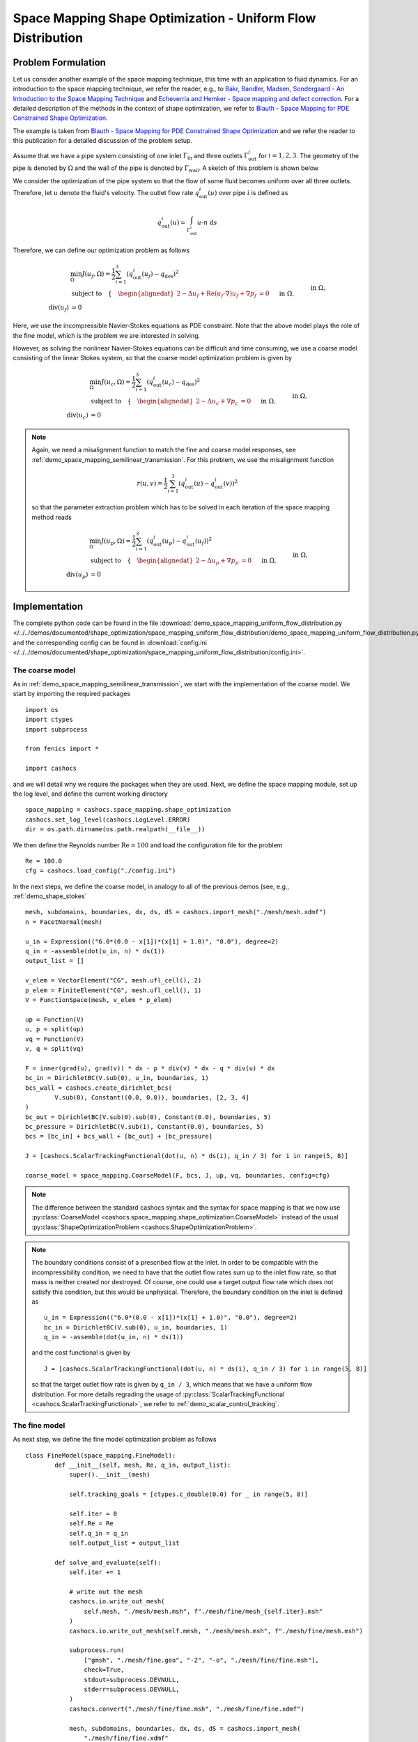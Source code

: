.. _demo_space_mapping_uniform_flow_distribution:

Space Mapping Shape Optimization - Uniform Flow Distribution
============================================================

Problem Formulation
-------------------

Let us consider another example of the space mapping technique, this time with an application to
fluid dynamics. For an introduction to the space mapping technique, we refer the reader, e.g., to `Bakr, Bandler, Madsen, Sondergaard - An Introduction to the Space Mapping Technique <https://doi.org/10.1023/A:1016086220943>`_ and `Echeverria and Hemker - Space mapping and defect correction <https://doi.org/10.2478/cmam-2005-0006>`_. For a detailed description of the methods in the context of shape optimization, we refer to `Blauth - Space Mapping for PDE Constrained Shape Optimization <https://arxiv.org/abs/2208.05747>`_. 

The example is taken from `Blauth - Space Mapping for PDE Constrained Shape Optimization <https://arxiv.org/abs/2208.05747>`_ and we refer the reader to this publication for a detailed discussion of the problem setup.

Assume that we have a pipe system consisting of one inlet :math:`\Gamma_\mathrm{in}` and three outlets :math:`\Gamma_\mathrm{out}^i` for :math:`i=1,2,3`. The geometry of the pipe is denoted by :math:`\Omega` and the wall of the pipe is denoted by :math:`\Gamma_\mathrm{wall}`. A sketch of this problem is shown below

.. image:: /../../demos/documented/shape_optimization/space_mapping_uniform_flow_distribution/reference_pipe.png

We consider the optimization of the pipe system so that the flow of some fluid becomes uniform over all three outlets. Therefore, let :math:`u` denote the fluid's velocity. The outlet flow rate :math:`q_\mathrm{out}^i(u)` over pipe :math:`i` is defined as 

.. math:: q_\mathrm{out}^i(u) = \int_{\Gamma_\mathrm{out}^i} u \cdot n \text{ d}s

Therefore, we can define our optimization problem as follows 

.. math::

    &\min_\Omega J(u_f, \Omega) = \frac{1}{2} \sum_{i=1}^{3} \left( q_\mathrm{out}^i(u_f) - q_\mathrm{des}  \right)^2 \\
    &\text{subject to} \quad \left\lbrace \quad
    \begin{alignedat}{2}
    	-\Delta u_f + \mathrm{Re} (u_f \cdot \nabla) u_f + \nabla p_f &= 0 \quad &&\text{ in } \Omega,\\
    	\text{div}(u_f) &= 0 \quad &&\text{ in } \Omega,\\
		u_f &= u_\mathrm{in} \quad &&\text{ on } \Gamma_\mathrm{in},\\
		u_f &= 0 \quad &&\text{ on } \Gamma_\mathrm{wall},\\
		p_f &= 0 \quad &&\text{ on } \Gamma_\mathrm{out},\\
		u_f \times n &= 0 \quad &&\text{ on } \Gamma_\mathrm{out}.
    \end{alignedat} \right.

Here, we use the incompressible Navier-Stokes equations as PDE constraint. Note that the above model plays the role of the fine model, which is the problem we are interested in solving.

However, as solving the nonlinear Navier-Stokes equations can be difficult and time consuming, we use a coarse model consisting of the linear Stokes system, so that the coarse model optimization problem is given by

.. math::

    &\min_\Omega J(u_c, \Omega) = \frac{1}{2} \sum_{i=1}^{3} \left( q_\mathrm{out}^i(u_c) - q_\mathrm{des}  \right)^2 \\
    &\text{subject to} \quad \left\lbrace \quad
    \begin{alignedat}{2}
    	-\Delta u_c + \nabla p_c &= 0 \quad &&\text{ in } \Omega,\\
    	\text{div}(u_c) &= 0 \quad &&\text{ in } \Omega,\\
		u_c &= u_\mathrm{in} \quad &&\text{ on } \Gamma_\mathrm{in},\\
		u_c &= 0 \quad &&\text{ on } \Gamma_\mathrm{wall},\\
		p_c &= 0 \quad &&\text{ on } \Gamma_\mathrm{out},\\
		u_c \times n &= 0 \quad &&\text{ on } \Gamma_\mathrm{out}.
    \end{alignedat} \right.

.. note::

	Again, we need a misalignment function to match the fine and coarse model responses, see :ref:`demo_space_mapping_semilinear_transmission`. For this problem, we use the misalignment function

	.. math::
		
		r(u,v) = \frac{1}{2} \sum_{i=1}^3 \left( q_\mathrm{out}^i(u) - q_\mathrm{out}^i(v) \right)^2

	so that the parameter extraction problem which has to be solved in each iteration of the space mapping method reads 

	.. math::

		&\min_\Omega J(u_p, \Omega) = \frac{1}{2} \sum_{i=1}^{3} \left( q_\mathrm{out}^i(u_p) - q_\mathrm{out}^i(u_f)  \right)^2 \\
		&\text{subject to} \quad \left\lbrace \quad
		\begin{alignedat}{2}
			-\Delta u_p + \nabla p_p &= 0 \quad &&\text{ in } \Omega,\\
			\text{div}(u_p) &= 0 \quad &&\text{ in } \Omega,\\
			u_p &= u_\mathrm{in} \quad &&\text{ on } \Gamma_\mathrm{in},\\
			u_p &= 0 \quad &&\text{ on } \Gamma_\mathrm{wall},\\
			p_p &= 0 \quad &&\text{ on } \Gamma_\mathrm{out},\\
			u_p \times n &= 0 \quad &&\text{ on } \Gamma_\mathrm{out}.
		\end{alignedat} \right.


Implementation
--------------

The complete python code can be found in the file :download:`demo_space_mapping_uniform_flow_distribution.py </../../demos/documented/shape_optimization/space_mapping_uniform_flow_distribution/demo_space_mapping_uniform_flow_distribution.py>`,
and the corresponding config can be found in :download:`config.ini </../../demos/documented/shape_optimization/space_mapping_uniform_flow_distribution/config.ini>`.


The coarse model
****************

As in :ref:`demo_space_mapping_semilinear_transmission`, we start with the implementation of the coarse model. We start by importing the required packages ::

	import os
	import ctypes
	import subprocess

	from fenics import *

	import cashocs

and we will detail why we require the packages when they are used. Next, we define the space mapping module, set up the log level, and define the current working directory ::

	space_mapping = cashocs.space_mapping.shape_optimization
	cashocs.set_log_level(cashocs.LogLevel.ERROR)
	dir = os.path.dirname(os.path.realpath(__file__))

We then define the Reynolds number :math:`\mathrm{Re} = 100` and load the configuration file for the problem ::

	Re = 100.0
	cfg = cashocs.load_config("./config.ini")

In the next steps, we define the coarse model, in analogy to all of the previous demos (see, e.g., :ref:`demo_shape_stokes` ::

	mesh, subdomains, boundaries, dx, ds, dS = cashocs.import_mesh("./mesh/mesh.xdmf")
	n = FacetNormal(mesh)

	u_in = Expression(("6.0*(0.0 - x[1])*(x[1] + 1.0)", "0.0"), degree=2)
	q_in = -assemble(dot(u_in, n) * ds(1))
	output_list = []

	v_elem = VectorElement("CG", mesh.ufl_cell(), 2)
	p_elem = FiniteElement("CG", mesh.ufl_cell(), 1)
	V = FunctionSpace(mesh, v_elem * p_elem)

	up = Function(V)
	u, p = split(up)
	vq = Function(V)
	v, q = split(vq)

	F = inner(grad(u), grad(v)) * dx - p * div(v) * dx - q * div(u) * dx
	bc_in = DirichletBC(V.sub(0), u_in, boundaries, 1)
	bcs_wall = cashocs.create_dirichlet_bcs(
		V.sub(0), Constant((0.0, 0.0)), boundaries, [2, 3, 4]
	)
	bc_out = DirichletBC(V.sub(0).sub(0), Constant(0.0), boundaries, 5)
	bc_pressure = DirichletBC(V.sub(1), Constant(0.0), boundaries, 5)
	bcs = [bc_in] + bcs_wall + [bc_out] + [bc_pressure]

	J = [cashocs.ScalarTrackingFunctional(dot(u, n) * ds(i), q_in / 3) for i in range(5, 8)]

	coarse_model = space_mapping.CoarseModel(F, bcs, J, up, vq, boundaries, config=cfg)

.. note::
	
	The difference between the standard cashocs syntax and the syntax for space mapping is that we now use :py:class:`CoarseModel <cashocs.space_mapping.shape_optimization.CoarseModel>` instead of the usual :py:class:`ShapeOptimizationProblem <cashocs.ShapeOptimizationProblem>`.

.. note::
	
	The boundary conditions consist of a prescribed flow at the inlet. In order to be compatible with the incompressibility condition, we need to have that the outlet flow rates sum up to the inlet flow rate, so that mass is neither created nor destroyed. Of course, one could use a target output flow rate which does not satisfy this condition, but this would be unphysical. Therefore, the boundary condition on the inlet is defined as :: 

		u_in = Expression(("6.0*(0.0 - x[1])*(x[1] + 1.0)", "0.0"), degree=2)
		bc_in = DirichletBC(V.sub(0), u_in, boundaries, 1)
		q_in = -assemble(dot(u_in, n) * ds(1))

	and the cost functional is given by ::

		J = [cashocs.ScalarTrackingFunctional(dot(u, n) * ds(i), q_in / 3) for i in range(5, 8)]

	so that the target outlet flow rate is given by ``q_in / 3``, which means that we have a uniform flow distribution. For more details regrading the usage of :py:class:`ScalarTrackingFunctional <cashocs.ScalarTrackingFunctional>`, we refer to :ref:`demo_scalar_control_tracking`.

The fine model
**************

As next step, we define the fine model optimization problem as follows ::

	class FineModel(space_mapping.FineModel):
		def __init__(self, mesh, Re, q_in, output_list):
		    super().__init__(mesh)

		    self.tracking_goals = [ctypes.c_double(0.0) for _ in range(5, 8)]

		    self.iter = 0
		    self.Re = Re
		    self.q_in = q_in
		    self.output_list = output_list

		def solve_and_evaluate(self):
		    self.iter += 1

		    # write out the mesh
		    cashocs.io.write_out_mesh(
		        self.mesh, "./mesh/mesh.msh", f"./mesh/fine/mesh_{self.iter}.msh"
		    )
		    cashocs.io.write_out_mesh(self.mesh, "./mesh/mesh.msh", f"./mesh/fine/mesh.msh")

		    subprocess.run(
		        ["gmsh", "./mesh/fine.geo", "-2", "-o", "./mesh/fine/fine.msh"],
		        check=True,
		        stdout=subprocess.DEVNULL,
		        stderr=subprocess.DEVNULL,
		    )
		    cashocs.convert("./mesh/fine/fine.msh", "./mesh/fine/fine.xdmf")

		    mesh, subdomains, boundaries, dx, ds, dS = cashocs.import_mesh(
		        "./mesh/fine/fine.xdmf"
		    )
		    n = FacetNormal(mesh)
		    v_elem = VectorElement("CG", mesh.ufl_cell(), 2)
		    p_elem = FiniteElement("CG", mesh.ufl_cell(), 1)
		    V = FunctionSpace(mesh, v_elem * p_elem)
		    R = FunctionSpace(mesh, "R", 0)

		    up = Function(V)
		    u, p = split(up)
		    v, q = TestFunctions(V)

		    F = (
		        inner(grad(u), grad(v)) * dx
		        + Constant(self.Re) * inner(grad(u) * u, v) * dx
		        - p * div(v) * dx
		        - q * div(u) * dx
		    )

		    u_in = Expression(("6.0*(0.0 - x[1])*(x[1] + 1.0)", "0.0"), degree=2)
		    bc_in = DirichletBC(V.sub(0), u_in, boundaries, 1)
		    bcs_wall = cashocs.create_dirichlet_bcs(
		        V.sub(0), Constant((0.0, 0.0)), boundaries, [2, 3, 4]
		    )
		    bc_out = DirichletBC(V.sub(0).sub(0), Constant(0.0), boundaries, 5)
		    bc_pressure = DirichletBC(V.sub(1), Constant(0.0), boundaries, 5)
		    bcs = [bc_in] + bcs_wall + [bc_out] + [bc_pressure]

		    cashocs.newton_solve(F, up, bcs, verbose=False)
		    self.u, p = up.split(True)

		    file = File(f"./pvd/u_{self.iter}.pvd")
		    file.write(self.u)

		    J_list = [
		        cashocs.ScalarTrackingFunctional(dot(self.u, n) * ds(i), self.q_in / 3)
		        for i in range(5, 8)
		    ]
		    self.cost_functional_value = cashocs._utils.summation(
		        [J.evaluate() for J in J_list]
		    )

		    self.flow_values = [assemble(dot(self.u, n) * ds(i)) for i in range(5, 8)]
		    self.output_list.append(self.flow_values)

		    for idx in range(len(self.tracking_goals)):
		        self.tracking_goals[idx].value = self.flow_values[idx]


	fine_model = FineModel(mesh, Re, q_in, output_list)

Again, the fine model problem is defined by subclassing :py:class:`FineModel <cashocs.space_mapping.shape_optimization.FineModel>` and overwriting its :py:meth:`solve_and_evaluate <cashocs.space_mapping.shape_optimization.FineModel.solve_and_evaluate>` method.

.. note::
	
	Let us investigate the fine model in more details in the following. The fine models initialization starts with a call to its parent's ``__init__`` method, where the mesh is passed ::
		
		super().__init__(mesh)

	Next, a list of tracking goals is defined using the ``ctypes`` module ::

		self.tracking_goals = [ctypes.c_double(0.0) for _ in range(5, 8)]

	This module allows us to make floats in python mutable, i.e., to behave like pointers. This is needed for the parameter extraction step, where we want to find a coarse model "optimum" which achieves the same flow rates as the current iterate of the fine model. In particular, the list ``self.tracking_goals`` will be used later as input for the parameter extraction.
	Afterwards, we have standard initializations of an iteration counter, the Reynolds number, the inlet flow rate, and an output list, which will be used to save the progress of the space mapping method ::

		self.iter = 0
		self.Re = Re
		self.q_in = q_in
		self.output_list = output_list

	Let us now take a look at the core of the fine model, its ``solve_and_evaluate`` method. It starts by incrementing the iteration counter ::

		self.iter += 1

	Next, the current mesh is exported to two Gmsh .msh files. The first is used for a possible post processing (so that the evolution of the geometries is saved) whereas the second is used to define the fine model mesh ::

		cashocs.io.write_out_mesh(
			self.mesh, "./mesh/mesh.msh", f"./mesh/fine/mesh_{self.iter}.msh"
		)
		cashocs.io.write_out_mesh(self.mesh, "./mesh/mesh.msh", f"./mesh/fine/mesh.msh")

	Note that we do not use the same discretization for the fine and coarse model in this problem, but we remesh the geometry of the fine model using a higher resolution. To do so, the following Gmsh command is used, which is invoked via the ``subprocess`` module ::

		subprocess.run(
			["gmsh", "./mesh/fine.geo", "-2", "-o", "./mesh/fine/fine.msh"],
			check=True,
			stdout=subprocess.DEVNULL,
			stderr=subprocess.DEVNULL,
		)

	Finally, the mesh generated with the above command is converted to XML with :py:func:`<cashocs.convert>` ::

		cashocs.convert("./mesh/fine/fine.msh", "./mesh/fine/fine.xdmf")

	Now that we have the geometry of the problem, it is loaded into python and we define the Taylor-Hood Function Space for the Navier-Stokes system :: 

		mesh, subdomains, boundaries, dx, ds, dS = cashocs.import_mesh(
			"./mesh/fine/fine.xdmf"
		)
		n = FacetNormal(mesh)
		v_elem = VectorElement("CG", mesh.ufl_cell(), 2)
		p_elem = FiniteElement("CG", mesh.ufl_cell(), 1)
		V = FunctionSpace(mesh, v_elem * p_elem)

		up = Function(V)
		u, p = split(up)
		v, q = TestFunctions(V)

	Next, we define the weak form of the problem and its boundary conditions ::

		F = (
			inner(grad(u), grad(v)) * dx
			+ Constant(self.Re) * inner(grad(u) * u, v) * dx
			- p * div(v) * dx
			- q * div(u) * dx
		)

		u_in = Expression(("6.0*(0.0 - x[1])*(x[1] + 1.0)", "0.0"), degree=2)
		bc_in = DirichletBC(V.sub(0), u_in, boundaries, 1)
		bcs_wall = cashocs.create_dirichlet_bcs(
			V.sub(0), Constant((0.0, 0.0)), boundaries, [2, 3, 4]
		)
		bc_out = DirichletBC(V.sub(0).sub(0), Constant(0.0), boundaries, 5)
		bc_pressure = DirichletBC(V.sub(1), Constant(0.0), boundaries, 5)
		bcs = [bc_in] + bcs_wall + [bc_out] + [bc_pressure]

	The problem is then solved with :py:func:`<cashocs.newton_solve>` ::
		
		cashocs.newton_solve(F, up, bcs, verbose=False)

	Finally, after having solved the problem, we first save the solution for later visualization by ::

		self.u, p = up.split(True)

		file = File(f"./pvd/u_{self.iter}.pvd")
		file.write(self.u)

	Next, we evaluate the cost functional with the lines ::

		J_list = [
			cashocs.ScalarTrackingFunctional(dot(self.u, n) * ds(i), self.q_in / 3)
			for i in range(5, 8)
		]
		self.cost_functional_value = cashocs._utils.summation(
			[J.evaluate() for J in J_list]
		)
	
	Finally, we save the values of the outlet flow rate first to our list ``self.output_list`` and second to the list ``self.tracking_goals``, so that the parameter extraction can see the updated flow rates ::
	
		self.flow_values = [assemble(dot(self.u, n) * ds(i)) for i in range(5, 8)]
		self.output_list.append(self.flow_values)

		for idx in range(len(self.tracking_goals)):
			self.tracking_goals[idx].value = self.flow_values[idx]

	Note that we have to overwrite ``self.tracking_goals[idx].value`` as ``self.tracking_goals[idx]`` is a ``ctypes.double`` object.

.. attention::

	As already mentioned in :ref:`demo_space_mapping_semilinear_transmission`, users have to update the attribute ``cost_functional_value`` of the fine model in order for the space mapping method to be able to use the value.

Parameter Extraction
********************

Now, we are finally ready to define the parameter extraction. This is done via ::

	up_param = Function(V)
	u_param, p_param = split(up_param)
	J_param = [
		cashocs.ScalarTrackingFunctional(
		    dot(u_param, n) * ds(i), fine_model.tracking_goals[idx]
		)
		for idx, i in enumerate(range(5, 8))
	]
	parameter_extraction = space_mapping.ParameterExtraction(
		coarse_model, J_param, up_param, config=cfg
	)

.. note::
	
	The parameter extraction uses the previously defined list ``fine_model.tracking_goals`` of type ``ctypes.double`` for the definition of its cost functional.


Space Mapping Problem and Solution
**********************************

In the end, we can now define the space mapping problem and solve it with the lines ::

	problem = space_mapping.SpaceMappingProblem(
		fine_model,
		coarse_model,
		parameter_extraction,
		method="broyden",
		max_iter=25,
		tol=1e-4,
		use_backtracking_line_search=False,
		broyden_type="good",
		memory_size=5,
		save_history=True,
	)
	problem.solve()

The result of the optimization looks like this

.. image:: /../../demos/documented/shape_optimization/space_mapping_uniform_flow_distribution/img_space_mapping_uniform_flow_distribution.png

.. note::
	
	On the left side of the above image the results for the coarse model are shown, whereas the results for the fine model are shown on the left side. On the top of the figure we see the geometries used for the models, and on the bottom the velocity magnitude is shown. 

	We observe that the coarse model uses a much coarser discretization in comparison with the fine model. Moreover, we can also nicely see that the coarse model optimal geometry works fine for optimizing the Stokes system, but that the behavior of the fine model is vastly different due to the inertial effects of the Navier-Stokes system. However, the space mapping technique still allows us to solve the fine model problem with the help of the approximate coarse model, where we only require simulations of the fine model. 

	For a more thorough discussion of the results, we refer the reader to `Blauth - Space Mapping for PDE Constrained Shape Optimization <https://arxiv.org/abs/2208.05747>`_. 
